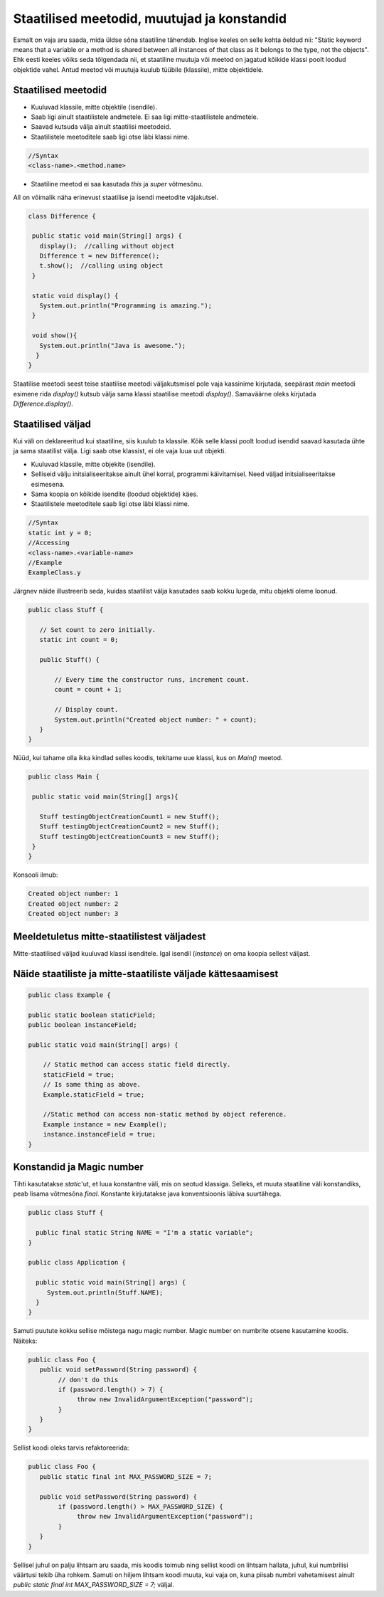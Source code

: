 Staatilised meetodid, muutujad ja konstandid
=============================================

Esmalt on vaja aru saada, mida üldse sõna staatiline tähendab. Inglise keeles on selle kohta öeldud nii: "Static keyword means that a variable or a method is shared between all instances of that class as it belongs to the type, not the objects". Ehk eesti keeles võiks seda tõlgendada nii, et staatiline muutuja või meetod on jagatud kõikide klassi poolt loodud objektide vahel. Antud meetod või muutuja kuulub tüübile (klassile), mitte objektidele.

Staatilised meetodid
----------------------

- Kuuluvad klassile, mitte objektile (isendile).
- Saab ligi ainult staatilistele andmetele. Ei saa ligi mitte-staatilistele andmetele.
- Saavad kutsuda välja ainult staatilisi meetodeid.
- Staatilistele meetoditele saab ligi otse läbi klassi nime.

.. code-block:: java

    //Syntax
    <class-name>.<method.name>

- Staatiline meetod ei saa kasutada *this* ja *super* võtmesõnu.

All on võimalik näha erinevust staatilise ja isendi meetodite väjakutsel.
 
 
.. code-block:: java

 class Difference {
 
  public static void main(String[] args) {
    display();  //calling without object
    Difference t = new Difference();
    t.show();  //calling using object
  }
 
  static void display() {
    System.out.println("Programming is amazing.");
  }
 
  void show(){
    System.out.println("Java is awesome.");
   }
 }

Staatilise meetodi seest teise staatilise meetodi väljakutsmisel pole vaja kassinime kirjutada, seepärast *main* meetodi esimene rida *display()* kutsub välja sama klassi staatilise meetodi *display()*. Samaväärne oleks kirjutada *Difference.display()*.

Staatilised väljad
-------------------

Kui väli on deklareeritud kui staatiline, siis kuulub ta klassile. Kõik selle klassi poolt loodud isendid saavad kasutada ühte ja sama staatilist välja. Ligi saab otse klassist, ei ole vaja luua uut objekti.

- Kuuluvad klassile, mitte objekite (isendile).
- Selliseid välju initsialiseeritakse ainult ühel korral, programmi käivitamisel. Need väljad initsialiseeritakse esimesena.
- Sama koopia on kõikide isendite (loodud objektide) käes.
- Staatilistele meetoditele saab ligi otse läbi klassi nime.

.. code-block:: java

    //Syntax
    static int y = 0;
    //Accessing
    <class-name>.<variable-name>
    //Example
    ExampleClass.y
    
Järgnev näide illustreerib seda, kuidas staatilist välja kasutades saab kokku lugeda, mitu objekti oleme loonud.

.. code-block:: java

 public class Stuff {
    
    // Set count to zero initially.
    static int count = 0;
    
    public Stuff() {
        
        // Every time the constructor runs, increment count.
        count = count + 1;
        
        // Display count.
        System.out.println("Created object number: " + count);
    }
 }
 
 
Nüüd, kui tahame olla ikka kindlad selles koodis, tekitame uue klassi, kus on *Main()* meetod.


.. code-block:: java

 public class Main {

  public static void main(String[] args){
    
    Stuff testingObjectCreationCount1 = new Stuff();
    Stuff testingObjectCreationCount2 = new Stuff();
    Stuff testingObjectCreationCount3 = new Stuff();
  }
 }


Konsooli ilmub:


.. code-block:: java

 Created object number: 1
 Created object number: 2
 Created object number: 3



   


Meeldetuletus mitte-staatilistest väljadest
--------------------------------------------

Mitte-staatilised väljad kuuluvad klassi isenditele. Igal isendil (*instance*) on oma koopia sellest väljast.

Näide staatiliste ja mitte-staatiliste väljade kättesaamisest
-------------------------------------------------------------

.. code-block:: java

    public class Example {

    public static boolean staticField;
    public boolean instanceField;

    public static void main(String[] args) {

        // Static method can access static field directly.
        staticField = true;
        // Is same thing as above.
        Example.staticField = true;

        //Static method can access non-static method by object reference.
        Example instance = new Example();
        instance.instanceField = true;
    }
    
Konstandid ja Magic number
--------------------------

Tihti kasutatakse *static*'ut, et luua konstantne väli, mis on seotud klassiga. Selleks, et muuta staatiline väli konstandiks, peab lisama võtmesõna *final*. Konstante kirjutatakse java konventsioonis läbiva suurtähega.

.. code-block:: java
 
   public class Stuff {
   
     public final static String NAME = "I'm a static variable";
   }
   
   public class Application {
   
     public static void main(String[] args) {
        System.out.println(Stuff.NAME);
     }
   }
   
   
Samuti puutute kokku sellise mõistega nagu magic number. Magic number on numbrite otsene kasutamine koodis. Näiteks:
 
.. code-block:: java

 public class Foo {
    public void setPassword(String password) {
         // don't do this
         if (password.length() > 7) {
              throw new InvalidArgumentException("password");
         }
    }
 }
 
Sellist koodi oleks tarvis refaktoreerida:

.. code-block:: java

 public class Foo {
    public static final int MAX_PASSWORD_SIZE = 7;

    public void setPassword(String password) {
         if (password.length() > MAX_PASSWORD_SIZE) {
              throw new InvalidArgumentException("password");
         }
    }
 }
 
Sellisel juhul on palju lihtsam aru saada, mis koodis toimub ning sellist koodi on lihtsam hallata, juhul, kui numbrilisi väärtusi tekib üha rohkem. Samuti on hiljem lihtsam koodi muuta, kui vaja on, kuna piisab numbri vahetamisest ainult *public static final int MAX_PASSWORD_SIZE = 7;* väljal.
 
 
   
   




